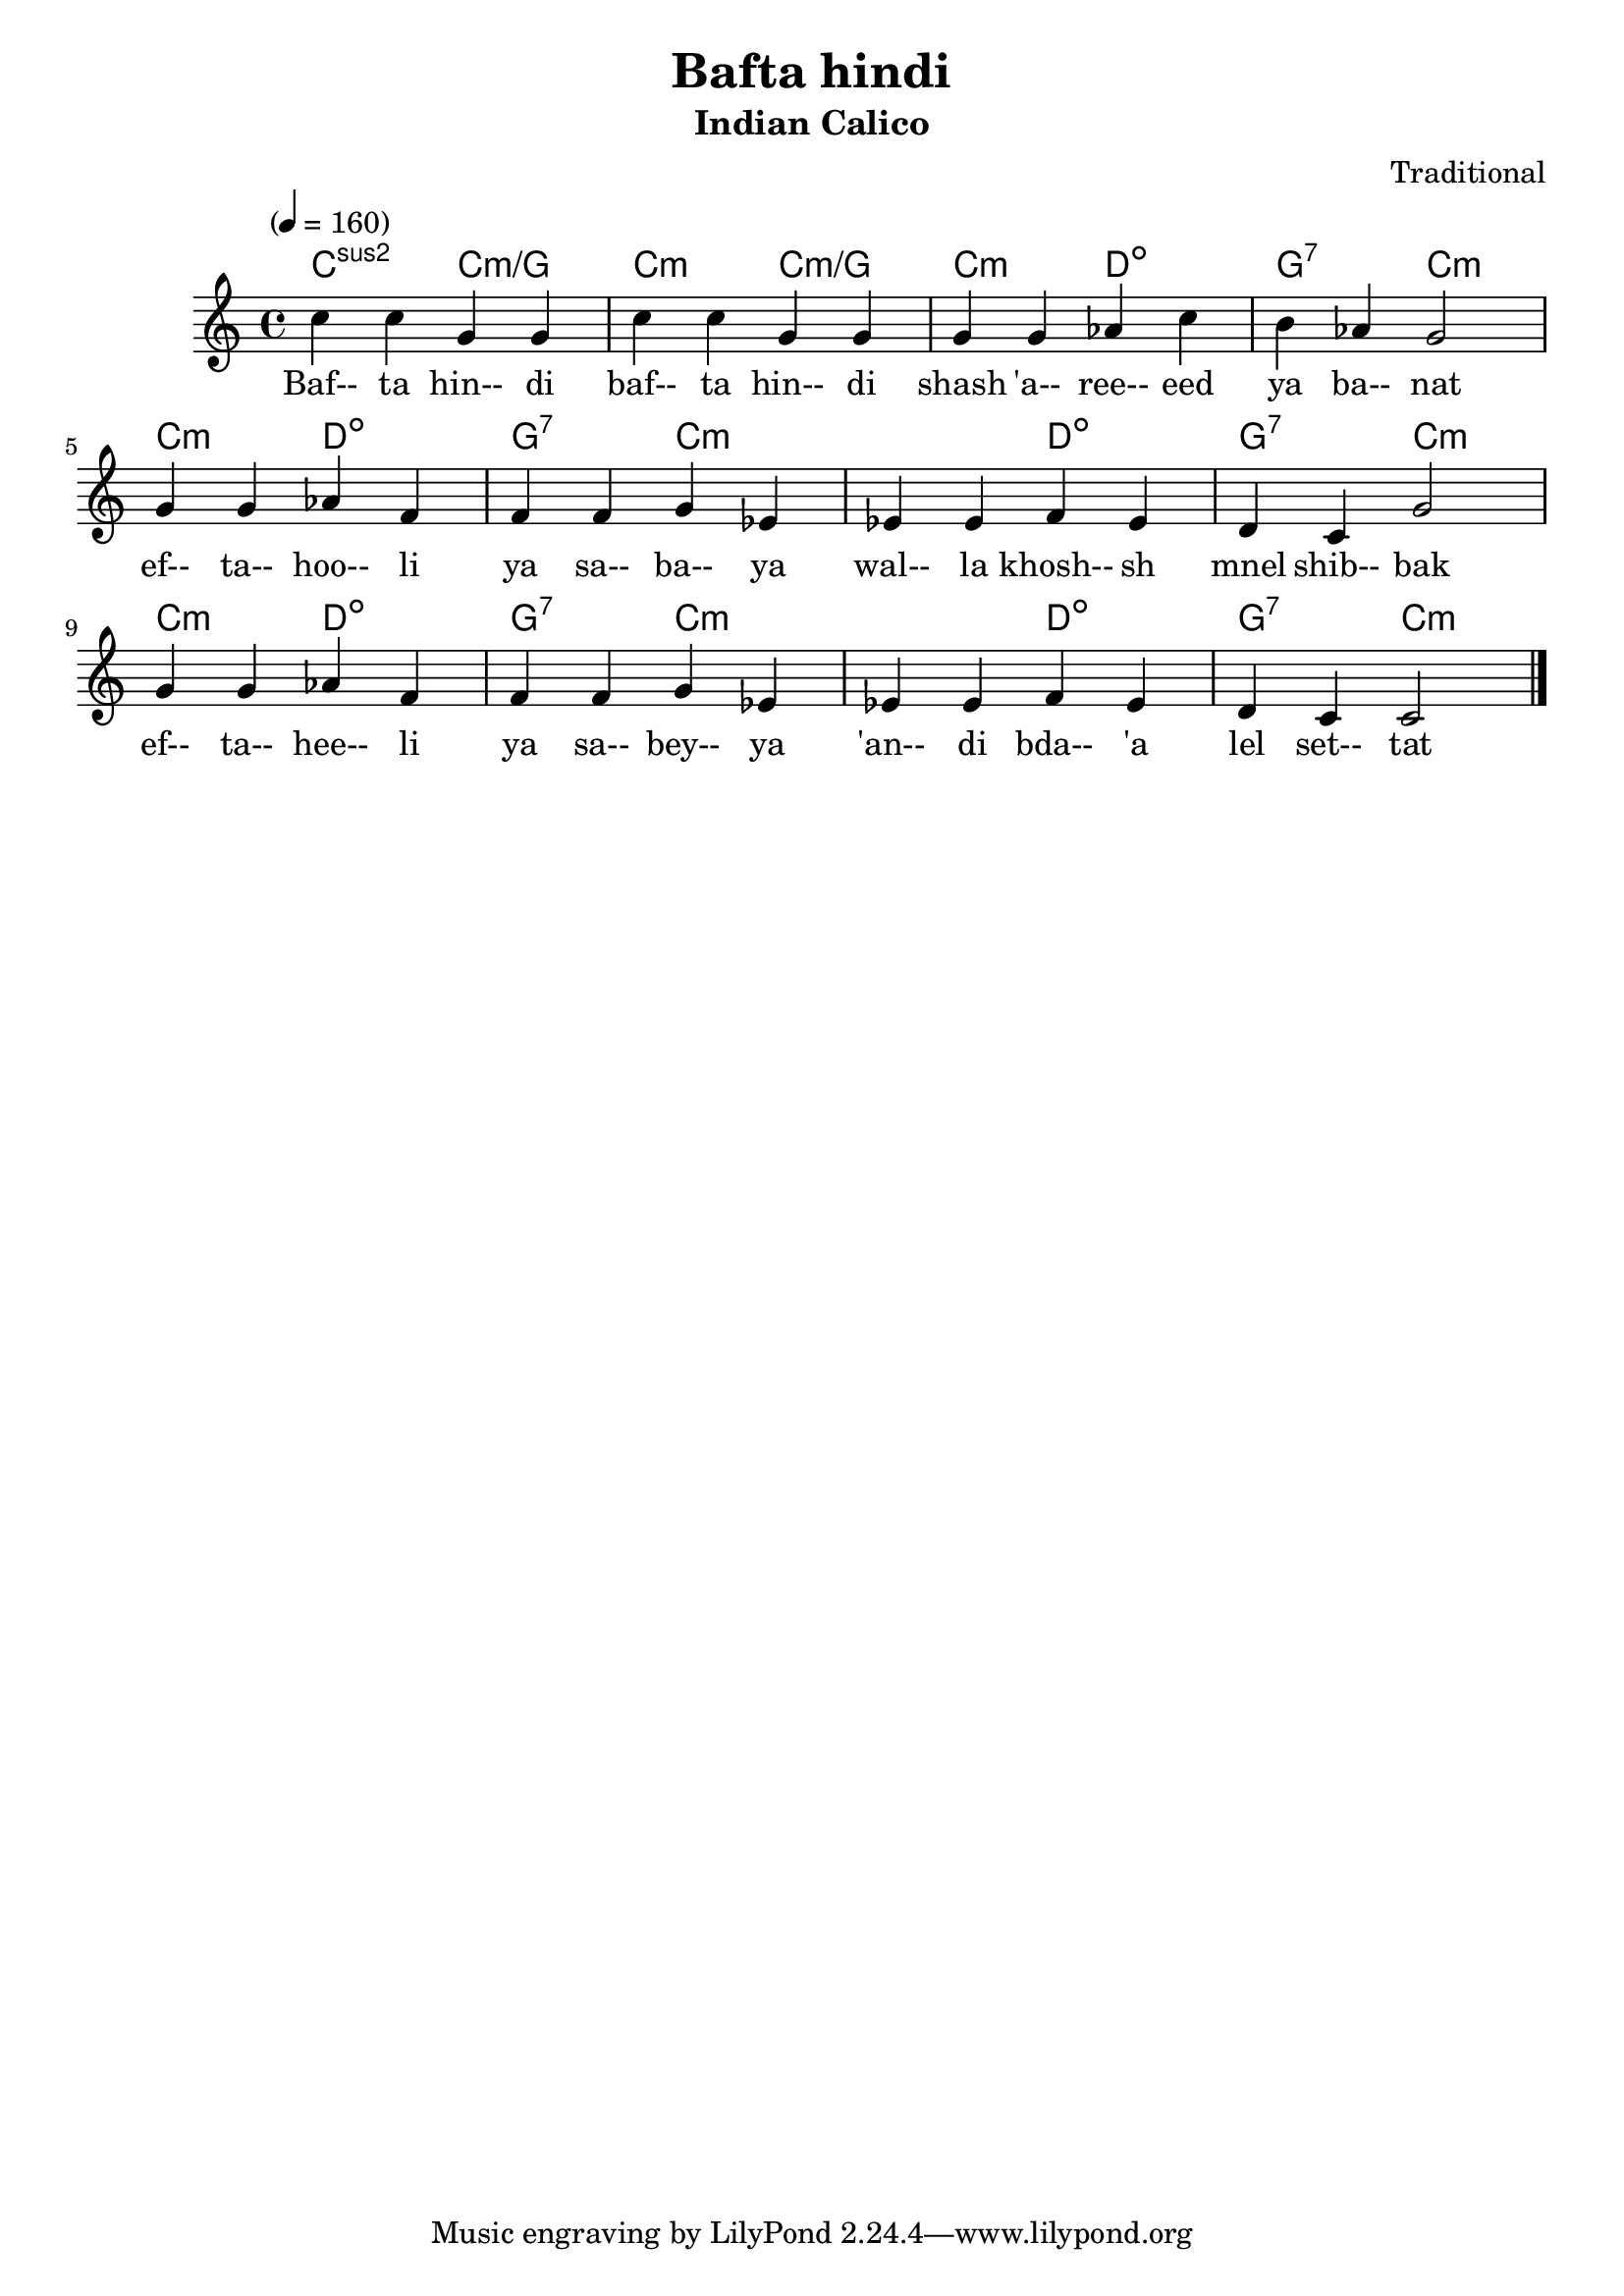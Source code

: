 \version "2.18.2"
\header {
	title = "Bafta hindi"
	subtitle = "Indian Calico"
	composer = "Traditional"
}

flute = \new Staff {
	\set Staff.midiInstrument = #"flute"
	\override Score.MetronomeMark.padding = #3
	\new Voice = "melody"  {
		\relative c'' {
			\clef treble
			\key c \major
			\time 4/4
			\tempo "" 4 = 160

			c4 c g g | c c g g | g g aes c | b aes g2 |
			\break
			g4 g aes f | f f g ees | ees ees f ees | d c g'2 |
			g4 g aes f | f f g ees | ees ees f ees | d c c2 |
			\bar "|."
		}
	}
}
guitar = \chordmode {
	c:m2 c:m/g | c:m c:m/g | c:m d:dim | g:7 c:m |
	c:m d:dim | g:7 c:m | c:m d:dim | g:7 c:m |
	c:m d:dim | g:7 c:m | c:m d:dim | g:7 c:m |

}
words = \lyricmode {
	Baf-- ta hin-- di | baf-- ta hin-- di | shash 'a-- ree-- eed | ya ba-- nat |
	ef-- ta-- hoo-- li | ya sa-- ba-- ya | wal-- la khosh-- sh | mnel shib-- bak |
	ef-- ta-- hee-- li | ya sa-- bey-- ya | 'an-- di bda-- 'a | lel set-- tat |
}

\score {
	<<
		\context ChordNames {
			\set chordChanges = ##t
			\set Staff.midiInstrument = #"acoustic guitar (nylon)"
			\guitar
		}
		\flute
		\context Lyrics {
			\lyricsto "melody" {
				\words
			}
		}
	>>
	\layout { }
}
\score {
	<<
		\guitar
		\flute
	>>
	\midi { }
}
